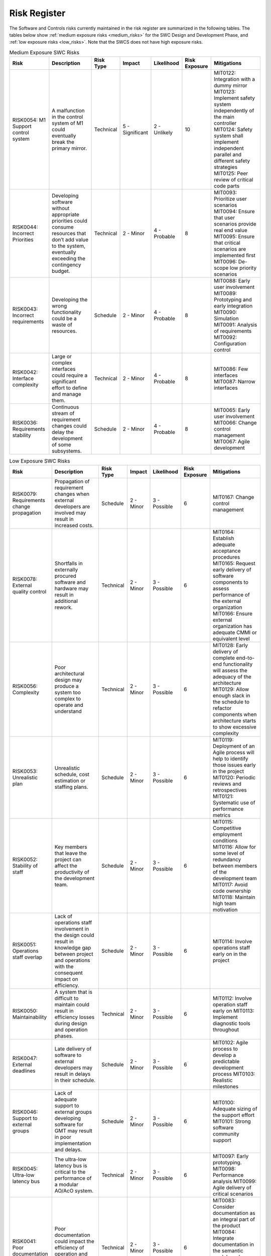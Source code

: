 
.. risk_register:


Risk Register
-------------

The Software and Controls risks currently maintained in the risk register are
summarized in the following tables. The tables below show :ref:`medium exposure
risks <medium_risks>` for the SWC Design and Development Phase, and :ref:`low
exposure risks <low_risks>`.  Note that the SWCS does not have high exposure
risks.


.. _medium_risks:

.. table:: Medium Exposure SWC Risks

  +-----------------+------------------------------+--------------+----------------+------------------+-------------+------------------------------------------------------+
  |   Risk          |   Description                |   Risk       |   Impact       |   Likelihood     |   Risk      |   Mitigations                                        |
  |                 |                              |   Type       |                |                  |   Exposure  |                                                      |
  +=================+==============================+==============+================+==================+=============+======================================================+
  |   RISK0054:     |   A malfunction in the       |   Technical  |   5 -          |   2 - Unlikely   |     10      |   MIT0122: Integration with a dummy mirror           |
  |   M1 Support    |   control system of M1       |              |   Significant  |                  |             |   MIT0123: Implement safety system independently     |
  |   control       |   could eventually break     |              |                |                  |             |   of the main controller                             |
  |   system        |   the primary mirror.        |              |                |                  |             |   MIT0124: Safety system shall implement independent |
  |                 |                              |              |                |                  |             |   parallel and different safety strategies           |
  |                 |                              |              |                |                  |             |   MIT0125: Peer review of critical code parts        |
  +-----------------+------------------------------+--------------+----------------+------------------+-------------+------------------------------------------------------+
  |   RISK0044:     |   Developing software        |   Technical  |   2 - Minor    |   4 - Probable   |     8       |   MIT0093: Prioritize user scenarios                 |
  |   Incorrect     |   without appropriate        |              |                |                  |             |   MIT0094: Ensure that user scenarios provide real   |
  |   Priorities    |   priorities could consume   |              |                |                  |             |   end value                                          |
  |                 |   resources that don’t add   |              |                |                  |             |   MIT0095: Ensure that critical scenarios are        |
  |                 |   value to the system,       |              |                |                  |             |   implemented first                                  |
  |                 |   eventually exceeding the   |              |                |                  |             |   MIT0096: De-scope low priority scenarios           |
  |                 |   contingency budget.        |              |                |                  |             |                                                      |
  +-----------------+------------------------------+--------------+----------------+------------------+-------------+------------------------------------------------------+
  |   RISK0043:     |   Developing the wrong       |   Schedule   |   2 - Minor    |   4 - Probable   |     8       |   MIT0088: Early user involvement                    |
  |   Incorrect     |   functionality could be a   |              |                |                  |             |   MIT0089: Prototyping and early integration         |
  |   requirements  |   waste of resources.        |              |                |                  |             |   MIT0090: Simulation                                |
  |                 |                              |              |                |                  |             |   MIT0091: Analysis of requirements                  |
  |                 |                              |              |                |                  |             |   MIT0092: Configuration control                     |
  +-----------------+------------------------------+--------------+----------------+------------------+-------------+------------------------------------------------------+
  |   RISK0042:     |   Large or complex           |   Technical  |   2 - Minor    |   4 - Probable   |     8       |   MIT0086: Few interfaces                            |
  |   Interface     |   interfaces could require a |              |                |                  |             |   MIT0087: Narrow interfaces                         |
  |   complexity    |   significant effort to      |              |                |                  |             |                                                      |
  |                 |   define and manage them.    |              |                |                  |             |                                                      |
  +-----------------+------------------------------+--------------+----------------+------------------+-------------+------------------------------------------------------+
  |   RISK0036:     |   Continuous stream of       |   Schedule   |   2 - Minor    |   4 - Probable   |     8       |   MIT0065: Early user involvement                    |
  |   Requirements  |   requirement changes        |              |                |                  |             |   MIT0066: Change control management                 |
  |   stability     |   could delay the            |              |                |                  |             |   MIT0067: Agile development                         |
  |                 |   development of some        |              |                |                  |             |                                                      |
  |                 |   subsystems.                |              |                |                  |             |                                                      |
  +-----------------+------------------------------+--------------+----------------+------------------+-------------+------------------------------------------------------+


.. _low_risks:

.. table:: Low Exposure SWC Risks

  +--------------------+---------------------------------+-------------+--------------+------------------+------------+-------------------------------------------------------+
  |   Risk             |   Description                   |   Risk      |   Impact     |    Likelihood    |   Risk     |   Mitigations                                         |
  |                    |                                 |   Type      |              |                  |   Exposure |                                                       |
  +====================+=================================+=============+==============+==================+============+=======================================================+
  |   RISK0079:        |   Propagation of requirement    |   Schedule  |   2 - Minor  |    3 - Possible  |   6        |   MIT0167: Change control management                  |
  |   Requirements     |   changes when external         |             |              |                  |            |                                                       |
  |   change           |   developers are involved       |             |              |                  |            |                                                       |
  |   propagation      |   may result in increased       |             |              |                  |            |                                                       |
  |                    |   costs.                        |             |              |                  |            |                                                       |
  +--------------------+---------------------------------+-------------+--------------+------------------+------------+-------------------------------------------------------+
  |   RISK0078:        |   Shortfalls in externally      |   Technical |   2 - Minor  |    3 - Possible  |   6        |   MIT0164: Establish adequate acceptance              |
  |   External quality |   procured software and         |             |              |                  |            |   procedures                                          |
  |   control          |   hardware may result in        |             |              |                  |            |   MIT0165: Request early delivery of software         |
  |                    |   additional rework.            |             |              |                  |            |   components to assess performance of                 |
  |                    |                                 |             |              |                  |            |   the external organization                           |
  |                    |                                 |             |              |                  |            |   MIT0166: Ensure external organization has           |
  |                    |                                 |             |              |                  |            |   adequate CMMI or equivalent level                   |
  +--------------------+---------------------------------+-------------+--------------+------------------+------------+-------------------------------------------------------+
  |   RISK0056:        |   Poor architectural design     |   Technical |   2 - Minor  |    3 - Possible  |   6        |   MIT0128: Early delivery of complete end-to-end      |
  |   Complexity       |   may produce a system too      |             |              |                  |            |   functionality will assess the adequacy              |
  |                    |   complex to operate and        |             |              |                  |            |   of the architecture                                 |
  |                    |   understand                    |             |              |                  |            |   MIT0129: Allow enough slack in the schedule         |
  |                    |                                 |             |              |                  |            |   to refactor components when architecture            |
  |                    |                                 |             |              |                  |            |   starts to show excessive complexity                 |
  +--------------------+---------------------------------+-------------+--------------+------------------+------------+-------------------------------------------------------+
  |   RISK0053:        |   Unrealistic schedule, cost    |   Schedule  |   2 - Minor  |    3 - Possible  |   6        |   MIT0119: Deployment of an Agile process will        |
  |   Unrealistic      |   estimation or staffing plans. |             |              |                  |            |   help to identify those issues early                 |
  |   plan             |                                 |             |              |                  |            |   in the project                                      |
  |                    |                                 |             |              |                  |            |   MIT0120: Periodic reviews and retrospectives        |
  |                    |                                 |             |              |                  |            |   MIT0121: Systematic use of performance metrics      |
  +--------------------+---------------------------------+-------------+--------------+------------------+------------+-------------------------------------------------------+
  |   RISK0052:        |   Key members that leave the    |   Schedule  |   2 - Minor  |    3 - Possible  |   6        |   MIT0115: Competitive employment conditions          |
  |   Stability        |   project can affect the        |             |              |                  |            |   MIT0116: Allow for some level of redundancy         |
  |   of staff         |   productivity of the           |             |              |                  |            |   between members of the development                  |
  |                    |   development team.             |             |              |                  |            |   team                                                |
  |                    |                                 |             |              |                  |            |   MIT0117: Avoid code ownership                       |
  |                    |                                 |             |              |                  |            |   MIT0118: Maintain high team motivation              |
  +--------------------+---------------------------------+-------------+--------------+------------------+------------+-------------------------------------------------------+
  |   RISK0051:        |   Lack of operations staff      |   Schedule  |   2 - Minor  |    3 - Possible  |   6        |   MIT0114: Involve operations staff early on in the   |
  |   Operations staff |   involvement in the design     |             |              |                  |            |   project                                             |
  |   overlap          |   could result in knowledge     |             |              |                  |            |                                                       |
  |                    |   gap between project and       |             |              |                  |            |                                                       |
  |                    |   operations with the           |             |              |                  |            |                                                       |
  |                    |   consequent impact on          |             |              |                  |            |                                                       |
  |                    |   efficiency.                   |             |              |                  |            |                                                       |
  +--------------------+---------------------------------+-------------+--------------+------------------+------------+-------------------------------------------------------+
  |   RISK0050:        |   A system that is difficult to |   Technical |   2 - Minor  |    3 - Possible  |   6        |   MIT0112: Involve operation staff early on           |
  |   Maintainability  |   maintain could result in      |             |              |                  |            |   MIT0113: Implement diagnostic tools throughout      |
  |                    |   efficiency losses during      |             |              |                  |            |                                                       |
  |                    |   design and operation phases.  |             |              |                  |            |                                                       |
  +--------------------+---------------------------------+-------------+--------------+------------------+------------+-------------------------------------------------------+
  |   RISK0047:        |   Late delivery of software to  |   Schedule  |   2 - Minor  |    3 - Possible  |   6        |   MIT0102: Agile process to develop a predictable     |
  |   External         |   external developers may       |             |              |                  |            |   development process                                 |
  |   deadlines        |   result in delays in their     |             |              |                  |            |   MIT0103: Realistic milestones                       |
  |                    |   schedule.                     |             |              |                  |            |                                                       |
  +--------------------+---------------------------------+-------------+--------------+------------------+------------+-------------------------------------------------------+
  |   RISK0046:        |   Lack of adequate support to   |   Schedule  |   2 - Minor  |    3 - Possible  |   6        |   MIT0100: Adequate sizing of the support effort      |
  |   Support to       |   external groups developing    |             |              |                  |            |   MIT0101: Strong software community support          |
  |   external groups  |   software for GMT may result   |             |              |                  |            |                                                       |
  |                    |   in poor implementation and    |             |              |                  |            |                                                       |
  |                    |   delays.                       |             |              |                  |            |                                                       |
  +--------------------+---------------------------------+-------------+--------------+------------------+------------+-------------------------------------------------------+
  |   RISK0045:        |   The ultra-low latency bus is  |   Technical |   2 - Minor  |    3 - Possible  |   6        |   MIT0097: Early prototyping.                         |
  |   Ultra-low        |   critical to the performance   |             |              |                  |            |   MIT0098: Performance analysis                       |
  |   latency bus      |   of a modular AO/AcO system.   |             |              |                  |            |   MIT0099: Agile delivery of critical scenarios       |
  +--------------------+---------------------------------+-------------+--------------+------------------+------------+-------------------------------------------------------+
  |   RISK0041:        |   Poor documentation could      |   Technical |   2 - Minor  |    3 - Possible  |   6        |   MIT0083: Consider documentation as an integral      |
  |   Poor             |   impact the efficiency of      |             |              |                  |            |   part of the product                                 |
  |   documentation    |   operation and maintenance     |             |              |                  |            |   MIT0084: Integrate documentation in the             |
  |                    |   tasks.                        |             |              |                  |            |   semantic model so always stays current              |
  |                    |                                 |             |              |                  |            |   MIT0085: Ensure quality of documentation            |
  |                    |                                 |             |              |                  |            |   produced by external providers                      |
  +--------------------+---------------------------------+-------------+--------------+------------------+------------+-------------------------------------------------------+
  |   RISK0039:        |   Single vendor lock-in could   |   Technical |   2 - Minor  |    3 - Possible  |   6        |   MIT0076: Use of open standards                      |
  |   Vendor lock-in   |   expose the project to lack of |             |              |                  |            |   MIT0077: Encapsulate product dependencies           |
  |                    |   support of some components    |             |              |                  |            |                                                       |
  |                    |   if vendor goes out of         |             |              |                  |            |                                                       |
  |                    |   business.                     |             |              |                  |            |                                                       |
  +--------------------+---------------------------------+-------------+--------------+------------------+------------+-------------------------------------------------------+
  |   RISK0055:        |   A malfunction of the mount    |   Technical |   2 - Minor  |    2 - Unlikely  |   4        |   MIT0126: Modeling                                   |
  |   Mount Control    |   servo system could result in  |             |              |                  |            |   MIT0127: System shall allow to tune easily any      |
  |   System           |   a system that doesn't meet    |             |              |                  |            |   parameter that can affect the performance           |
  |                    |   specs.                        |             |              |                  |            |   of the servo loop                                   |
  +--------------------+---------------------------------+-------------+--------------+------------------+------------+-------------------------------------------------------+
  |   RISK0049:        |   Inadequate architectural      |   Technical |   2 - Minor  |    2 - Unlikely  |   4        |   MIT0109: Early prototyping                          |
  |   Scalability      |   design may result in a        |             |              |                  |            |   MIT0110: Stress testing                             |
  |                    |   system that doesn't scale     |             |              |                  |            |   MIT0111: Redesign components causing                |
  |                    |   properly in the production    |             |              |                  |            |   scalability bottleneck                              |
  |                    |   phase.                        |             |              |                  |            |                                                       |
  +--------------------+---------------------------------+-------------+--------------+------------------+------------+-------------------------------------------------------+
  |   RISK0048:        |   Technology adopted could      |   Technical |   1 - Low    |    3 - Possible  |   3        |   MIT0104: Delay acquisition when component           |
  |   Technology       |   become obsolete or vendor     |             |              |                  |            |   planned integration allows it.                      |
  |   obsolescence     |   can go out of business due    |             |              |                  |            |   MIT0105: Use COTS products based on open            |
  |                    |   to the long life spam of      |             |              |                  |            |   standards                                           |
  |                    |   the project phase making      |             |              |                  |            |   MIT0106: Consider the use of open source            |
  |                    |   difficult to ensure support   |             |              |                  |            |   components with excellent track of                  |
  |                    |   and maintainability.          |             |              |                  |            |   community support                                   |
  |                    |                                 |             |              |                  |            |   MIT0107: Plan for enough spares to guarantee        |
  |                    |                                 |             |              |                  |            |   operation life                                      |
  |                    |                                 |             |              |                  |            |   MIT0108: Avoid single vendor lock-in                |
  +--------------------+---------------------------------+-------------+--------------+------------------+------------+-------------------------------------------------------+
  |   RISK0040:        |   Technology with poor          |   Technical |   1 - Low    |    3 - Possible  |   3        |   MIT0078: Prototype early                            |
  |   Inadequate       |   reliability or that doesn't   |             |              |                  |            |   MIT0079: Adopt different technology if prototype    |
  |   technology       |   perform as expected could     |             |              |                  |            |   shows that the chosen one is not adequate           |
  |                    |   make difficult to meet the    |             |              |                  |            |   MIT0080: Use fault tolerance techniques on          |
  |                    |   performance requirements.     |             |              |                  |            |   critical systems                                    |
  |                    |                                 |             |              |                  |            |   MIT0081: Check experience of other users            |
  |                    |                                 |             |              |                  |            |   MIT0082: Use conservative specs                     |
  +--------------------+---------------------------------+-------------+--------------+------------------+------------+-------------------------------------------------------+
  |   RISK0038:        |   An inappropriate              |   Schedule  |   1 - Low    |    3 - Possible  |   3        |   MIT0072: Strong GMT software community support      |
  |   External         |   management of software        |             |              |                  |            |   MIT0073: Well defined software standards            |
  |   software         |   developed externally could    |             |              |                  |            |   MIT0074: Well defined interfaces                    |
  |   overhead         |   take excessive resources      |             |              |                  |            |   MIT0075: Adequate estimation of the support         |
  |                    |   from the core development     |             |              |                  |            |   needed                                              |
  |                    |   team.                         |             |              |                  |            |                                                       |
  +--------------------+---------------------------------+-------------+--------------+------------------+------------+-------------------------------------------------------+
  |   RISK0037:        |   An insufficient or            |   Technical |   1 - Low    |    3 - Possible  |   3        |   MIT0068: Iterative development allows to assess     |
  |   Process          |   inadequate development        |             |              |                  |            |   the adequacy of the process and                     |
  |   adequacy         |   process could delay the       |             |              |                  |            |   identify areas to improve                           |
  |                    |   completion of the system.     |             |              |                  |            |   MIT0069: Agile development                          |
  |                    |                                 |             |              |                  |            |   MIT0070: Periodic reviews and retrospectives        |
  |                    |                                 |             |              |                  |            |   MIT0071: Develop systematic metrics to assess       |
  |                    |                                 |             |              |                  |            |   the development effort                              |
  +--------------------+---------------------------------+-------------+--------------+------------------+------------+-------------------------------------------------------+
